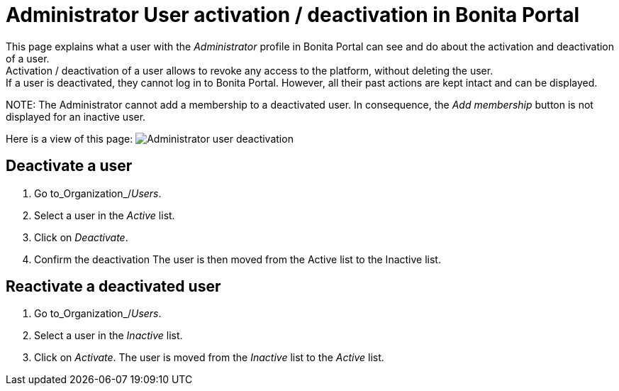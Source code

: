 = Administrator User activation / deactivation in Bonita Portal

This page explains what a user with the _Administrator_ profile in Bonita Portal can see and do about the activation and deactivation of a user. +
Activation / deactivation of a user allows to revoke any access to the platform, without deleting the user. +
If a user is deactivated, they cannot log in to Bonita Portal. However, all their past actions are kept intact and can be displayed.

NOTE:
The Administrator cannot add a membership to a deactivated user.
In consequence, the _Add membership_ button is not displayed for an inactive user.


Here is a view of this page:
image:images/UI2021.1/user-deactivate.png[Administrator user deactivation]
// {.img-responsive}

== Deactivate a user

. Go to_Organization_/_Users_.
. Select a user in the _Active_ list.
. Click on _Deactivate_.
. Confirm the deactivation
The user is then moved from the Active list to the Inactive list.

== Reactivate a deactivated user

. Go to_Organization_/_Users_.
. Select a user in the _Inactive_ list.
. Click on _Activate_.
The user is moved from the _Inactive_ list to the _Active_ list.
